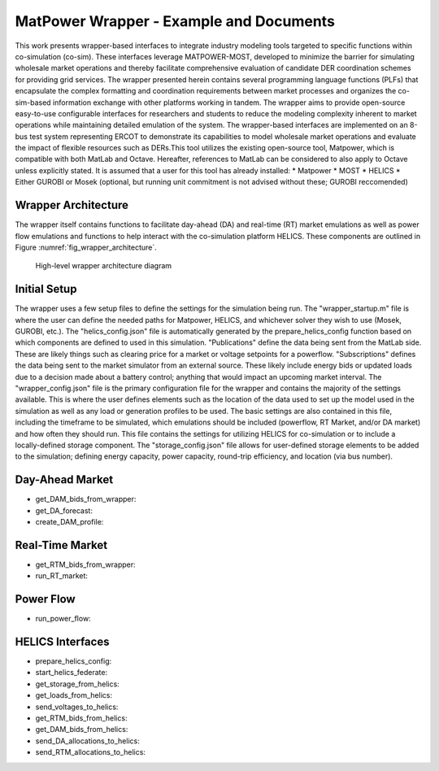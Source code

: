 ..
    _ Copyright (c) 2021-2023 Battelle Memorial Institute
    _ file: MatPowerWrapper.rst

MatPower Wrapper - Example and Documents
===============================================================

This work presents wrapper-based interfaces to integrate industry modeling tools targeted to specific functions within co-simulation (co-sim). These interfaces leverage MATPOWER-MOST, developed to minimize the barrier for simulating wholesale market operations and thereby facilitate comprehensive evaluation of candidate DER coordination schemes for providing grid services.  The  wrapper presented herein contains several programming language functions (PLFs) that encapsulate the complex formatting and coordination requirements between market processes and organizes the co-sim-based information exchange with other platforms working in tandem.  The wrapper aims to provide open-source easy-to-use configurable interfaces for researchers and students to  reduce the modeling complexity inherent to market operations while maintaining detailed emulation of the system. The wrapper-based interfaces are implemented on an 8-bus test system representing ERCOT to demonstrate its capabilities to model wholesale market operations and evaluate the impact of flexible resources such as DERs.This tool utilizes the existing open-source tool, Matpower, which is compatible with both MatLab and Octave. Hereafter, references to MatLab can be considered to also apply to Octave unless explicitly stated.
It is assumed that a user for this tool has already installed:
* Matpower
* MOST
* HELICS
* Either GUROBI or Mosek (optional, but running unit commitment is not advised without these; GUROBI reccomended)

Wrapper Architecture
--------------------
The wrapper itself contains functions to facilitate day-ahead (DA) and real-time (RT) market emulations as well as power flow emulations and functions to help interact with the co-simulation platform HELICS. These components are outlined in Figure :numref:`fig_wrapper_architecture`. 

.. _fig_wrapper_architecture:
.. figure:: ../media/matpower_wrapper/wrapper_architecture.pdf
	:name: wrapper_architecture

	High-level wrapper architecture diagram
	
Initial Setup
-------------
The wrapper uses a few setup files to define the settings for the simulation being run. 
The "wrapper_startup.m" file is where the user can define the needed paths for Matpower, HELICS, and whichever solver they wish to use (Mosek, GUROBI, etc.). 
The "helics_config.json" file is automatically generated by the prepare_helics_config function based on which components are defined to used in this simulation. "Publications" define the data being sent from the MatLab side. These are likely things such as clearing price for a market or voltage setpoints for a powerflow. "Subscriptions" defines the data being sent to the market simulator from an external source. These likely include energy bids or updated loads due to a decision made about a battery control; anything that would impact an upcoming market interval.
The "wrapper_config.json" file is the primary configuration file for the wrapper and contains the majority of the settings available. This is where the user defines elements such as the location of the data used to set up the model used in the simulation as well as any load or generation profiles to be used. The basic settings are also contained in this file, including the timeframe to be simulated, which emulations should be included (powerflow, RT Market, and/or DA market) and how often they should run. This file contains the settings for utilizing HELICS for co-simulation or to include a locally-defined storage component.
The "storage_config.json" file allows for user-defined storage elements to be added to the simulation; defining energy capacity, power capacity, round-trip efficiency, and location (via bus number).

Day-Ahead Market
----------------
* get_DAM_bids_from_wrapper: 
* get_DA_forecast: 
* create_DAM_profile: 


Real-Time Market
----------------
* get_RTM_bids_from_wrapper: 
* run_RT_market: 

Power Flow
----------
* run_power_flow: 

HELICS Interfaces
-----------------
* prepare_helics_config: 
* start_helics_federate: 
* get_storage_from_helics: 
* get_loads_from_helics: 
* send_voltages_to_helics: 
* get_RTM_bids_from_helics: 
* get_DAM_bids_from_helics: 
* send_DA_allocations_to_helics: 
* send_RTM_allocations_to_helics: 
